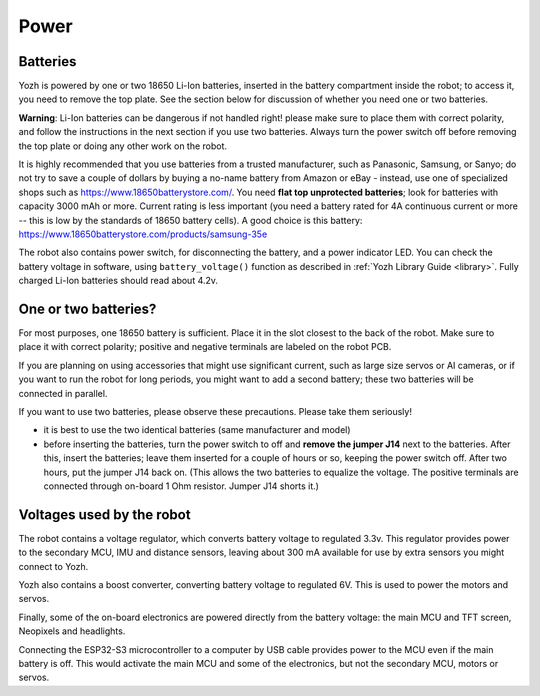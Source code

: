 Power
=====

Batteries
---------
Yozh is powered by one or two 18650 Li-Ion batteries, inserted in the
battery compartment inside the robot; to access it, you need to remove
the top plate.  See the section below for discussion of whether you
need one or two batteries.

**Warning**: Li-Ion batteries can be dangerous if not handled right! please
make sure to place them with  correct polarity, and follow the instructions in the
next section if you use two batteries. Always turn the power switch off before
removing the top plate or doing any other work on the robot.


It is highly recommended that you use batteries from a trusted manufacturer,
such as Panasonic, Samsung,  or Sanyo; do not try to save a couple of dollars by
buying a no-name battery from   Amazon or  eBay - instead, use one of
specialized shops such as https://www.18650batterystore.com/.  You need  **flat
top unprotected batteries**; look for batteries with capacity 3000 mAh or more.
Current rating is less important (you need a battery rated for 4A continuous
current or more  -- this is  low by the standards of 18650 battery cells). A
good choice is this battery:
https://www.18650batterystore.com/products/samsung-35e



The robot also contains power switch, for disconnecting the battery, and a
power indicator LED.
You can check the battery voltage in software, using ``battery_voltage()`` function as
described in  :ref:`Yozh Library Guide <library>`. Fully charged Li-Ion batteries
should read about 4.2v.

One or two batteries?
---------------------

For most purposes, one 18650 battery is sufficient. Place it in the slot
closest to the back of the robot. Make sure to place it with correct polarity;
positive and negative terminals are labeled on the robot PCB.

If you are planning on using accessories that might use significant current,
such as large size servos or AI cameras, or if you want to run the robot for
long periods, you might want to add a second battery; these two batteries will
be connected in parallel.

If you want to use two batteries, please observe these precautions. Please
take them seriously!

* it is best to use the two identical batteries (same manufacturer and model)

* before inserting the batteries, turn the power switch to off and **remove the
  jumper  J14** next to the batteries. After this, insert the batteries;  leave
  them inserted for a couple of hours or so, keeping the power switch off. After
  two hours, put the jumper J14 back on.    (This allows the
  two batteries to equalize the voltage. The positive terminals are connected
  through on-board 1 Ohm resistor. Jumper J14 shorts it.)


Voltages used by the robot
--------------------------
The robot contains a voltage regulator, which converts battery voltage
to regulated 3.3v. This regulator provides power to the secondary MCU, IMU
and distance sensors, leaving about 300 mA available for use by extra sensors
you might connect to  Yozh.

Yozh also contains a boost converter, converting battery voltage to regulated 6V.
This is used to power the motors and servos.

Finally, some of the on-board electronics are powered directly from the battery voltage:
the main MCU and TFT  screen, Neopixels and headlights.

Connecting the ESP32-S3 microcontroller to a computer by USB cable provides power
to the MCU  even if the main battery is off. This would activate the main  MCU
and some of the electronics, but not the secondary MCU, motors or servos.



